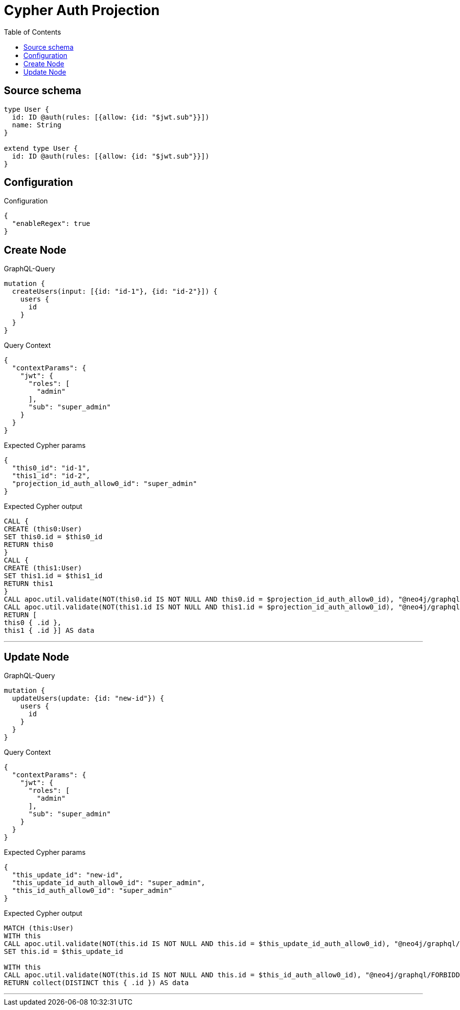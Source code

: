 :toc:

= Cypher Auth Projection

== Source schema

[source,graphql,schema=true]
----
type User {
  id: ID @auth(rules: [{allow: {id: "$jwt.sub"}}])
  name: String
}

extend type User {
  id: ID @auth(rules: [{allow: {id: "$jwt.sub"}}])
}
----

== Configuration

.Configuration
[source,json,schema-config=true]
----
{
  "enableRegex": true
}
----
== Create Node

.GraphQL-Query
[source,graphql]
----
mutation {
  createUsers(input: [{id: "id-1"}, {id: "id-2"}]) {
    users {
      id
    }
  }
}
----

.Query Context
[source,json,query-config=true]
----
{
  "contextParams": {
    "jwt": {
      "roles": [
        "admin"
      ],
      "sub": "super_admin"
    }
  }
}
----

.Expected Cypher params
[source,json]
----
{
  "this0_id": "id-1",
  "this1_id": "id-2",
  "projection_id_auth_allow0_id": "super_admin"
}
----

.Expected Cypher output
[source,cypher]
----
CALL {
CREATE (this0:User)
SET this0.id = $this0_id
RETURN this0
}
CALL {
CREATE (this1:User)
SET this1.id = $this1_id
RETURN this1
}
CALL apoc.util.validate(NOT(this0.id IS NOT NULL AND this0.id = $projection_id_auth_allow0_id), "@neo4j/graphql/FORBIDDEN", [0])
CALL apoc.util.validate(NOT(this1.id IS NOT NULL AND this1.id = $projection_id_auth_allow0_id), "@neo4j/graphql/FORBIDDEN", [0])
RETURN [
this0 { .id }, 
this1 { .id }] AS data
----

'''

== Update Node

.GraphQL-Query
[source,graphql]
----
mutation {
  updateUsers(update: {id: "new-id"}) {
    users {
      id
    }
  }
}
----

.Query Context
[source,json,query-config=true]
----
{
  "contextParams": {
    "jwt": {
      "roles": [
        "admin"
      ],
      "sub": "super_admin"
    }
  }
}
----

.Expected Cypher params
[source,json]
----
{
  "this_update_id": "new-id",
  "this_update_id_auth_allow0_id": "super_admin",
  "this_id_auth_allow0_id": "super_admin"
}
----

.Expected Cypher output
[source,cypher]
----
MATCH (this:User)
WITH this
CALL apoc.util.validate(NOT(this.id IS NOT NULL AND this.id = $this_update_id_auth_allow0_id), "@neo4j/graphql/FORBIDDEN", [0])
SET this.id = $this_update_id

WITH this
CALL apoc.util.validate(NOT(this.id IS NOT NULL AND this.id = $this_id_auth_allow0_id), "@neo4j/graphql/FORBIDDEN", [0])
RETURN collect(DISTINCT this { .id }) AS data
----

'''

